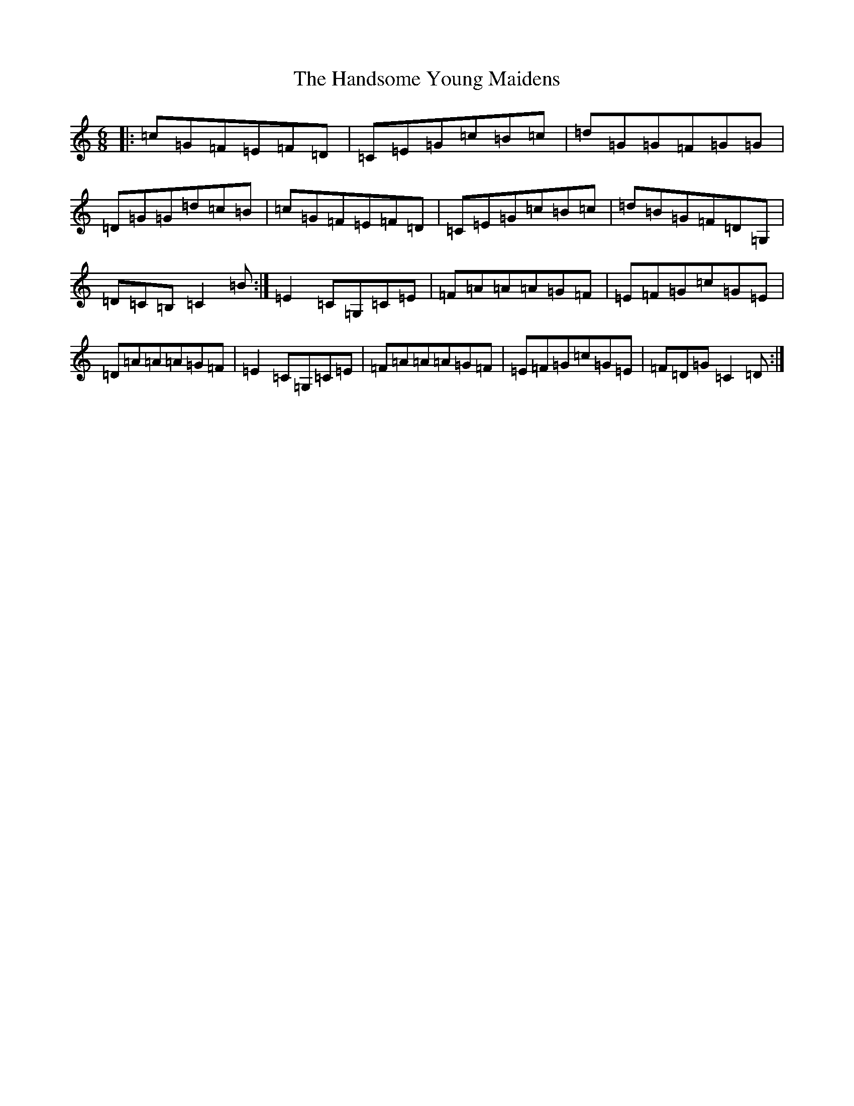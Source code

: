 X: 8646
T: Handsome Young Maidens, The
S: https://thesession.org/tunes/145#setting12842
R: jig
M:6/8
L:1/8
K: C Major
|:=c=G=F=E=F=D|=C=E=G=c=B=c|=d=G=G=F=G=G|=D=G=G=d=c=B|=c=G=F=E=F=D|=C=E=G=c=B=c|=d=B=G=F=D=G,|=D=C=B,=C2=B:|=E2=C=G,=C=E|=F=A=A=A=G=F|=E=F=G=c=G=E|=D=A=A=A=G=F|=E2=C=G,=C=E|=F=A=A=A=G=F|=E=F=G=c=G=E|=F=D=G=C2=D:|